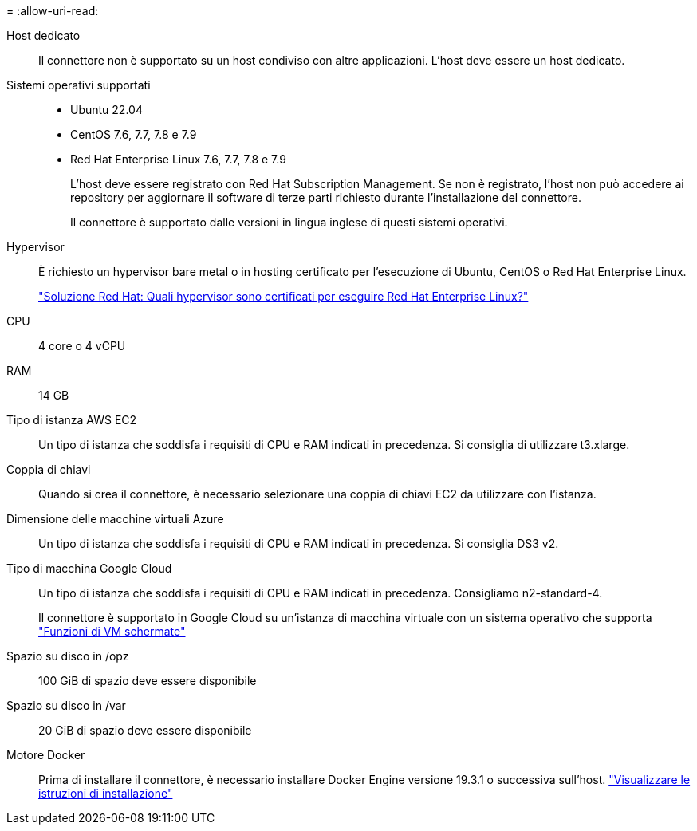 = 
:allow-uri-read: 


Host dedicato:: Il connettore non è supportato su un host condiviso con altre applicazioni. L'host deve essere un host dedicato.


Sistemi operativi supportati::
+
--
* Ubuntu 22.04
* CentOS 7.6, 7.7, 7.8 e 7.9
* Red Hat Enterprise Linux 7.6, 7.7, 7.8 e 7.9
+
L'host deve essere registrato con Red Hat Subscription Management. Se non è registrato, l'host non può accedere ai repository per aggiornare il software di terze parti richiesto durante l'installazione del connettore.

+
Il connettore è supportato dalle versioni in lingua inglese di questi sistemi operativi.



--


Hypervisor:: È richiesto un hypervisor bare metal o in hosting certificato per l'esecuzione di Ubuntu, CentOS o Red Hat Enterprise Linux.
+
--
https://access.redhat.com/certified-hypervisors["Soluzione Red Hat: Quali hypervisor sono certificati per eseguire Red Hat Enterprise Linux?"^]

--


CPU:: 4 core o 4 vCPU
RAM:: 14 GB


Tipo di istanza AWS EC2:: Un tipo di istanza che soddisfa i requisiti di CPU e RAM indicati in precedenza. Si consiglia di utilizzare t3.xlarge.


Coppia di chiavi:: Quando si crea il connettore, è necessario selezionare una coppia di chiavi EC2 da utilizzare con l'istanza.


Dimensione delle macchine virtuali Azure:: Un tipo di istanza che soddisfa i requisiti di CPU e RAM indicati in precedenza. Si consiglia DS3 v2.


Tipo di macchina Google Cloud:: Un tipo di istanza che soddisfa i requisiti di CPU e RAM indicati in precedenza. Consigliamo n2-standard-4.
+
--
Il connettore è supportato in Google Cloud su un'istanza di macchina virtuale con un sistema operativo che supporta https://cloud.google.com/compute/shielded-vm/docs/shielded-vm["Funzioni di VM schermate"^]

--


Spazio su disco in /opz:: 100 GiB di spazio deve essere disponibile
Spazio su disco in /var:: 20 GiB di spazio deve essere disponibile


Motore Docker:: Prima di installare il connettore, è necessario installare Docker Engine versione 19.3.1 o successiva sull'host. https://docs.docker.com/engine/install/["Visualizzare le istruzioni di installazione"^]

